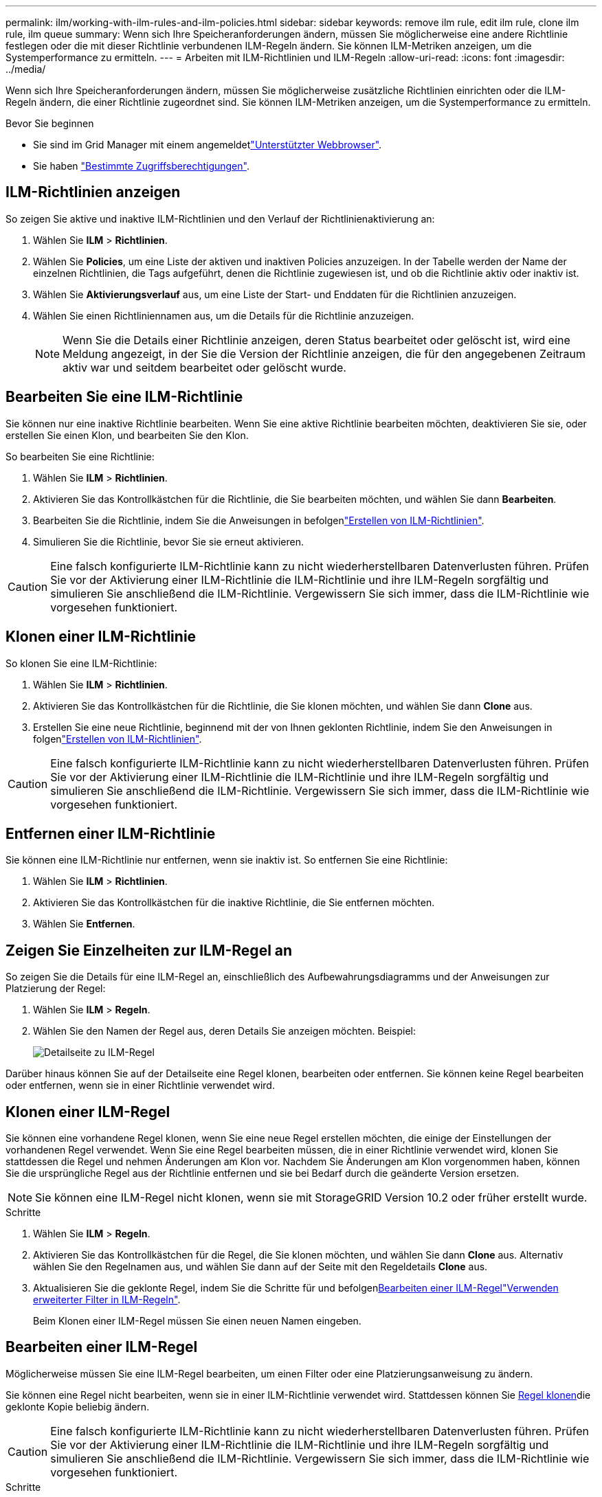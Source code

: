---
permalink: ilm/working-with-ilm-rules-and-ilm-policies.html 
sidebar: sidebar 
keywords: remove ilm rule, edit ilm rule, clone ilm rule, ilm queue 
summary: Wenn sich Ihre Speicheranforderungen ändern, müssen Sie möglicherweise eine andere Richtlinie festlegen oder die mit dieser Richtlinie verbundenen ILM-Regeln ändern. Sie können ILM-Metriken anzeigen, um die Systemperformance zu ermitteln. 
---
= Arbeiten mit ILM-Richtlinien und ILM-Regeln
:allow-uri-read: 
:icons: font
:imagesdir: ../media/


[role="lead"]
Wenn sich Ihre Speicheranforderungen ändern, müssen Sie möglicherweise zusätzliche Richtlinien einrichten oder die ILM-Regeln ändern, die einer Richtlinie zugeordnet sind. Sie können ILM-Metriken anzeigen, um die Systemperformance zu ermitteln.

.Bevor Sie beginnen
* Sie sind im Grid Manager mit einem angemeldetlink:../admin/web-browser-requirements.html["Unterstützter Webbrowser"].
* Sie haben link:../admin/admin-group-permissions.html["Bestimmte Zugriffsberechtigungen"].




== ILM-Richtlinien anzeigen

So zeigen Sie aktive und inaktive ILM-Richtlinien und den Verlauf der Richtlinienaktivierung an:

. Wählen Sie *ILM* > *Richtlinien*.
. Wählen Sie *Policies*, um eine Liste der aktiven und inaktiven Policies anzuzeigen. In der Tabelle werden der Name der einzelnen Richtlinien, die Tags aufgeführt, denen die Richtlinie zugewiesen ist, und ob die Richtlinie aktiv oder inaktiv ist.
. Wählen Sie *Aktivierungsverlauf* aus, um eine Liste der Start- und Enddaten für die Richtlinien anzuzeigen.
. Wählen Sie einen Richtliniennamen aus, um die Details für die Richtlinie anzuzeigen.
+

NOTE: Wenn Sie die Details einer Richtlinie anzeigen, deren Status bearbeitet oder gelöscht ist, wird eine Meldung angezeigt, in der Sie die Version der Richtlinie anzeigen, die für den angegebenen Zeitraum aktiv war und seitdem bearbeitet oder gelöscht wurde.





== Bearbeiten Sie eine ILM-Richtlinie

Sie können nur eine inaktive Richtlinie bearbeiten. Wenn Sie eine aktive Richtlinie bearbeiten möchten, deaktivieren Sie sie, oder erstellen Sie einen Klon, und bearbeiten Sie den Klon.

So bearbeiten Sie eine Richtlinie:

. Wählen Sie *ILM* > *Richtlinien*.
. Aktivieren Sie das Kontrollkästchen für die Richtlinie, die Sie bearbeiten möchten, und wählen Sie dann *Bearbeiten*.
. Bearbeiten Sie die Richtlinie, indem Sie die Anweisungen in befolgenlink:creating-ilm-policy.html["Erstellen von ILM-Richtlinien"].
. Simulieren Sie die Richtlinie, bevor Sie sie erneut aktivieren.



CAUTION: Eine falsch konfigurierte ILM-Richtlinie kann zu nicht wiederherstellbaren Datenverlusten führen. Prüfen Sie vor der Aktivierung einer ILM-Richtlinie die ILM-Richtlinie und ihre ILM-Regeln sorgfältig und simulieren Sie anschließend die ILM-Richtlinie. Vergewissern Sie sich immer, dass die ILM-Richtlinie wie vorgesehen funktioniert.



== Klonen einer ILM-Richtlinie

So klonen Sie eine ILM-Richtlinie:

. Wählen Sie *ILM* > *Richtlinien*.
. Aktivieren Sie das Kontrollkästchen für die Richtlinie, die Sie klonen möchten, und wählen Sie dann *Clone* aus.
. Erstellen Sie eine neue Richtlinie, beginnend mit der von Ihnen geklonten Richtlinie, indem Sie den Anweisungen in folgenlink:creating-ilm-policy.html["Erstellen von ILM-Richtlinien"].



CAUTION: Eine falsch konfigurierte ILM-Richtlinie kann zu nicht wiederherstellbaren Datenverlusten führen. Prüfen Sie vor der Aktivierung einer ILM-Richtlinie die ILM-Richtlinie und ihre ILM-Regeln sorgfältig und simulieren Sie anschließend die ILM-Richtlinie. Vergewissern Sie sich immer, dass die ILM-Richtlinie wie vorgesehen funktioniert.



== Entfernen einer ILM-Richtlinie

Sie können eine ILM-Richtlinie nur entfernen, wenn sie inaktiv ist. So entfernen Sie eine Richtlinie:

. Wählen Sie *ILM* > *Richtlinien*.
. Aktivieren Sie das Kontrollkästchen für die inaktive Richtlinie, die Sie entfernen möchten.
. Wählen Sie *Entfernen*.




== Zeigen Sie Einzelheiten zur ILM-Regel an

So zeigen Sie die Details für eine ILM-Regel an, einschließlich des Aufbewahrungsdiagramms und der Anweisungen zur Platzierung der Regel:

. Wählen Sie *ILM* > *Regeln*.
. Wählen Sie den Namen der Regel aus, deren Details Sie anzeigen möchten. Beispiel:
+
image::../media/ilm_rule_details_page.png[Detailseite zu ILM-Regel]



Darüber hinaus können Sie auf der Detailseite eine Regel klonen, bearbeiten oder entfernen. Sie können keine Regel bearbeiten oder entfernen, wenn sie in einer Richtlinie verwendet wird.



== Klonen einer ILM-Regel

Sie können eine vorhandene Regel klonen, wenn Sie eine neue Regel erstellen möchten, die einige der Einstellungen der vorhandenen Regel verwendet. Wenn Sie eine Regel bearbeiten müssen, die in einer Richtlinie verwendet wird, klonen Sie stattdessen die Regel und nehmen Änderungen am Klon vor. Nachdem Sie Änderungen am Klon vorgenommen haben, können Sie die ursprüngliche Regel aus der Richtlinie entfernen und sie bei Bedarf durch die geänderte Version ersetzen.


NOTE: Sie können eine ILM-Regel nicht klonen, wenn sie mit StorageGRID Version 10.2 oder früher erstellt wurde.

.Schritte
. Wählen Sie *ILM* > *Regeln*.
. Aktivieren Sie das Kontrollkästchen für die Regel, die Sie klonen möchten, und wählen Sie dann *Clone* aus. Alternativ wählen Sie den Regelnamen aus, und wählen Sie dann auf der Seite mit den Regeldetails *Clone* aus.
. Aktualisieren Sie die geklonte Regel, indem Sie die Schritte für  und befolgen<<Bearbeiten einer ILM-Regel,Bearbeiten einer ILM-Regel>>link:create-ilm-rule-enter-details.html#use-advanced-filters-in-ilm-rules["Verwenden erweiterter Filter in ILM-Regeln"].
+
Beim Klonen einer ILM-Regel müssen Sie einen neuen Namen eingeben.





== Bearbeiten einer ILM-Regel

Möglicherweise müssen Sie eine ILM-Regel bearbeiten, um einen Filter oder eine Platzierungsanweisung zu ändern.

Sie können eine Regel nicht bearbeiten, wenn sie in einer ILM-Richtlinie verwendet wird. Stattdessen können Sie <<clone-ilm-rule,Regel klonen>>die geklonte Kopie beliebig ändern.


CAUTION: Eine falsch konfigurierte ILM-Richtlinie kann zu nicht wiederherstellbaren Datenverlusten führen. Prüfen Sie vor der Aktivierung einer ILM-Richtlinie die ILM-Richtlinie und ihre ILM-Regeln sorgfältig und simulieren Sie anschließend die ILM-Richtlinie. Vergewissern Sie sich immer, dass die ILM-Richtlinie wie vorgesehen funktioniert.

.Schritte
. Wählen Sie *ILM* > *Regeln*.
. Bestätigen Sie, dass die zu bearbeitende Regel in keiner ILM-Richtlinie verwendet wird.
. Wenn die Regel, die Sie bearbeiten möchten, nicht verwendet wird, aktivieren Sie das Kontrollkästchen für die Regel und wählen Sie *Aktionen* > *Bearbeiten*. Alternativ wählen Sie den Namen der Regel aus, und wählen Sie dann auf der Seite mit den Regeldetails *Bearbeiten* aus.
. Führen Sie die Schritte des Assistenten zum Bearbeiten von ILM-Regeln aus. Befolgen Sie bei Bedarf die Schritte für link:create-ilm-rule-enter-details.html["Erstellen einer ILM-Regel"] und link:create-ilm-rule-enter-details.html#use-advanced-filters-in-ilm-rules["Verwenden erweiterter Filter in ILM-Regeln"].
+
Beim Bearbeiten einer ILM-Regel können Sie ihren Namen nicht ändern.





== Entfernen einer ILM-Regel

Um die Liste der aktuellen ILM-Regeln kontrollierbar zu halten, entfernen Sie alle ILM-Regeln, die Sie wahrscheinlich nicht verwenden werden.

.Schritte
So entfernen Sie eine ILM-Regel, die derzeit in einer aktiven Richtlinie verwendet wird:

. Klonen Sie die Richtlinie.
. Entfernen Sie die ILM-Regel aus dem Richtlinienklon.
. Speichern, simulieren und aktivieren Sie die neue Richtlinie, um sicherzustellen, dass Objekte wie erwartet geschützt sind.
. Gehen Sie zu den Schritten zum Entfernen einer ILM-Regel, die derzeit in einer inaktiven Richtlinie verwendet wird.


So entfernen Sie eine ILM-Regel, die derzeit in einer inaktiven Richtlinie verwendet wird:

. Wählen Sie die inaktive Richtlinie aus.
. Entfernen Sie die ILM-Regel aus der Richtlinie oder <<remove-ilm-policy,Entfernen Sie die Richtlinie>>.
. Fahren Sie mit den Schritten zum Entfernen einer derzeit nicht verwendeten ILM-Regel fort.


So entfernen Sie eine derzeit nicht verwendete ILM-Regel:

. Wählen Sie *ILM* > *Regeln*.
. Bestätigen Sie, dass die Regel, die Sie entfernen möchten, in keiner Richtlinie verwendet wird.
. Wenn die Regel, die Sie entfernen möchten, nicht verwendet wird, wählen Sie die Regel aus und wählen Sie *Aktionen* > *Entfernen* aus. Sie können mehrere Regeln auswählen und alle gleichzeitig entfernen.
. Wählen Sie *Yes*, um zu bestätigen, dass Sie die ILM-Regel entfernen möchten.




== Anzeigen von ILM-Metriken

Sie können Metriken für ILM anzeigen, z. B. die Anzahl der Objekte in der Warteschlange und die Evaluierungsrate. Sie können diese Kennzahlen überwachen, um die Systemperformance zu ermitteln. Eine große Warteschlange oder Evaluierungsrate zeigt möglicherweise an, dass das System nicht mit der Aufnahmerate Schritt halten kann, die Auslastung der Client-Applikationen zu hoch ist oder dass ein ungewöhnlicher Zustand vorliegt.

.Schritte
. Wählen Sie *Dashboard* > *ILM*.
+

NOTE: Da das Dashboard angepasst werden kann, ist die Registerkarte ILM möglicherweise nicht verfügbar.

. Überwachen Sie die Kennzahlen auf der Registerkarte ILM.
+
Sie können das Fragezeichen auswählenimage:../media/icon_nms_question.png["Fragezeichen-Symbol"], um eine Beschreibung der Elemente auf der Registerkarte ILM anzuzeigen.

+
image::../media/ilm_metrics_on_dashboard.png[ILM-Kennzahlen im Grid Manager Dashboard]


